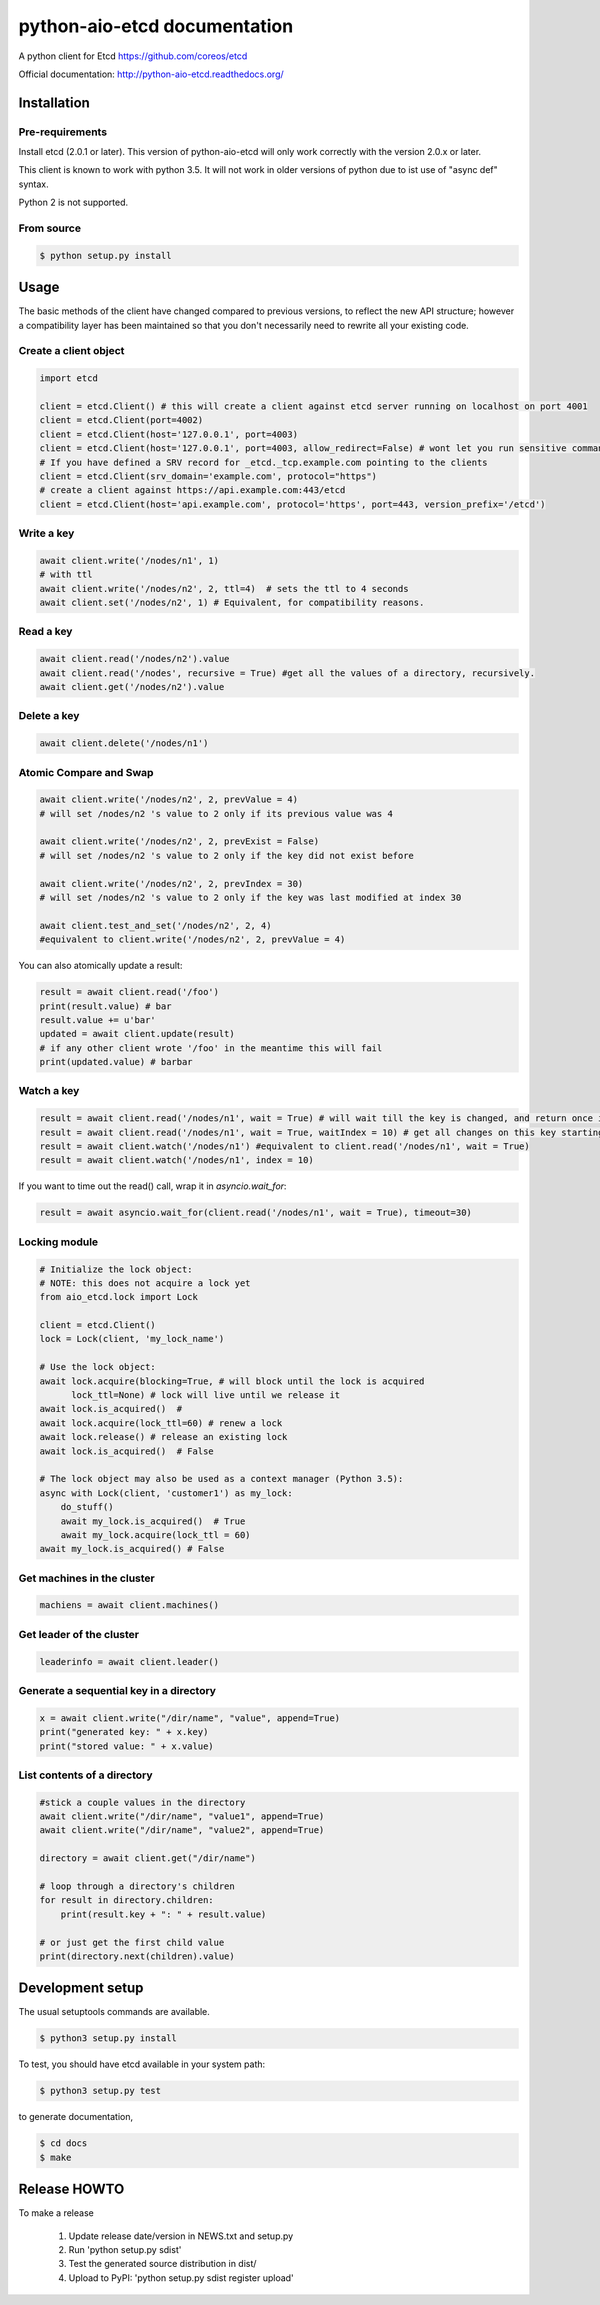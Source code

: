 python-aio-etcd documentation
=============================

A python client for Etcd https://github.com/coreos/etcd

Official documentation: http://python-aio-etcd.readthedocs.org/

.. image:: https://travis-ci.org/M-o-a-T/python-aio-etcd.png?branch=master
   :target: https://travis-ci.org/M-o-a-T/python-aio-etcd

.. image:: https://coveralls.io/repos/M-o-a-T/python-aio-etcd/badge.svg?branch=master&service=github
   :target: https://coveralls.io/github/M-o-a-T/python-aio-etcd?branch=master

Installation
------------

Pre-requirements
~~~~~~~~~~~~~~~~

Install etcd (2.0.1 or later). This version of python-aio-etcd will only work correctly with the version 2.0.x or later.

This client is known to work with python 3.5. It will not work in older versions of python due to ist use of "async def" syntax.

Python 2 is not supported.

From source
~~~~~~~~~~~

.. code:: bash

    $ python setup.py install

Usage
-----

The basic methods of the client have changed compared to previous versions, to reflect the new API structure; however a compatibility layer has been maintained so that you don't necessarily need to rewrite all your existing code.

Create a client object
~~~~~~~~~~~~~~~~~~~~~~

.. code:: python

    import etcd

    client = etcd.Client() # this will create a client against etcd server running on localhost on port 4001
    client = etcd.Client(port=4002)
    client = etcd.Client(host='127.0.0.1', port=4003)
    client = etcd.Client(host='127.0.0.1', port=4003, allow_redirect=False) # wont let you run sensitive commands on non-leader machines, default is true
    # If you have defined a SRV record for _etcd._tcp.example.com pointing to the clients
    client = etcd.Client(srv_domain='example.com', protocol="https")
    # create a client against https://api.example.com:443/etcd
    client = etcd.Client(host='api.example.com', protocol='https', port=443, version_prefix='/etcd')
Write a key
~~~~~~~~~

.. code:: python

    await client.write('/nodes/n1', 1)
    # with ttl
    await client.write('/nodes/n2', 2, ttl=4)  # sets the ttl to 4 seconds
    await client.set('/nodes/n2', 1) # Equivalent, for compatibility reasons.

Read a key
~~~~~~~~~

.. code:: python

    await client.read('/nodes/n2').value
    await client.read('/nodes', recursive = True) #get all the values of a directory, recursively.
    await client.get('/nodes/n2').value

Delete a key
~~~~~~~~~~~~

.. code:: python

    await client.delete('/nodes/n1')

Atomic Compare and Swap
~~~~~~~~~~~~

.. code:: python

    await client.write('/nodes/n2', 2, prevValue = 4)
    # will set /nodes/n2 's value to 2 only if its previous value was 4

    await client.write('/nodes/n2', 2, prevExist = False)
    # will set /nodes/n2 's value to 2 only if the key did not exist before

    await client.write('/nodes/n2', 2, prevIndex = 30)
    # will set /nodes/n2 's value to 2 only if the key was last modified at index 30

    await client.test_and_set('/nodes/n2', 2, 4)
    #equivalent to client.write('/nodes/n2', 2, prevValue = 4)

You can also atomically update a result:

.. code:: python

    result = await client.read('/foo')
    print(result.value) # bar
    result.value += u'bar'
    updated = await client.update(result)
    # if any other client wrote '/foo' in the meantime this will fail
    print(updated.value) # barbar

Watch a key
~~~~~~~~~~~

.. code:: python

    result = await client.read('/nodes/n1', wait = True) # will wait till the key is changed, and return once its changed
    result = await client.read('/nodes/n1', wait = True, waitIndex = 10) # get all changes on this key starting from index 10
    result = await client.watch('/nodes/n1') #equivalent to client.read('/nodes/n1', wait = True)
    result = await client.watch('/nodes/n1', index = 10)

If you want to time out the read() call, wrap it in `asyncio.wait_for`:

.. code:: python

    result = await asyncio.wait_for(client.read('/nodes/n1', wait = True), timeout=30)

Locking module
~~~~~~~~~~~~~~

.. code:: python

    # Initialize the lock object:
    # NOTE: this does not acquire a lock yet
    from aio_etcd.lock import Lock

    client = etcd.Client()
    lock = Lock(client, 'my_lock_name')

    # Use the lock object:
    await lock.acquire(blocking=True, # will block until the lock is acquired
          lock_ttl=None) # lock will live until we release it
    await lock.is_acquired()  #
    await lock.acquire(lock_ttl=60) # renew a lock
    await lock.release() # release an existing lock
    await lock.is_acquired()  # False

    # The lock object may also be used as a context manager (Python 3.5):
    async with Lock(client, 'customer1') as my_lock:
        do_stuff()
        await my_lock.is_acquired()  # True
        await my_lock.acquire(lock_ttl = 60)
    await my_lock.is_acquired() # False


Get machines in the cluster
~~~~~~~~~~~~~~~~~~~~~~~~~~~

.. code:: python

    machiens = await client.machines()

Get leader of the cluster
~~~~~~~~~~~~~~~~~~~~~~~~~

.. code:: python

    leaderinfo = await client.leader()

Generate a sequential key in a directory
~~~~~~~~~~~~~~~~~~~~~~~~~~~~~

.. code:: python

    x = await client.write("/dir/name", "value", append=True)
    print("generated key: " + x.key)
    print("stored value: " + x.value)

List contents of a directory
~~~~~~~~~~~~~~~~~~~~~~~~~~~~

.. code:: python

    #stick a couple values in the directory
    await client.write("/dir/name", "value1", append=True)
    await client.write("/dir/name", "value2", append=True)

    directory = await client.get("/dir/name")

    # loop through a directory's children
    for result in directory.children:
        print(result.key + ": " + result.value)

    # or just get the first child value
    print(directory.next(children).value)

Development setup
-----------------

The usual setuptools commands are available.

.. code:: bash

    $ python3 setup.py install

To test, you should have etcd available in your system path:

.. code:: bash

    $ python3 setup.py test

to generate documentation,

.. code:: bash

    $ cd docs
    $ make

Release HOWTO
-------------

To make a release

    1) Update release date/version in NEWS.txt and setup.py
    2) Run 'python setup.py sdist'
    3) Test the generated source distribution in dist/
    4) Upload to PyPI: 'python setup.py sdist register upload'

